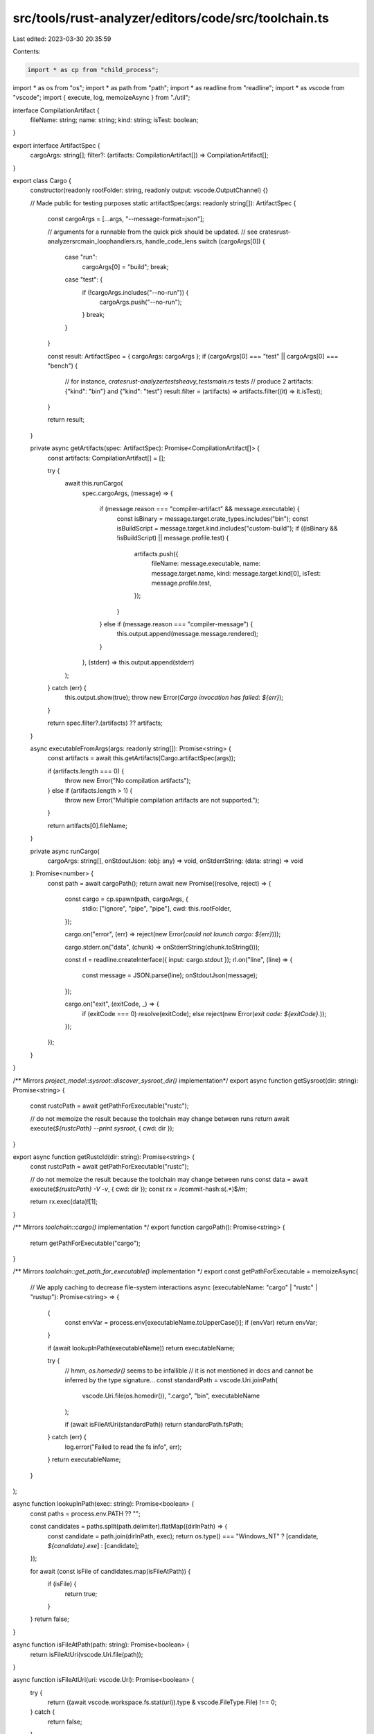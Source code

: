 src/tools/rust-analyzer/editors/code/src/toolchain.ts
=====================================================

Last edited: 2023-03-30 20:35:59

Contents:

.. code-block:: ts

    import * as cp from "child_process";
import * as os from "os";
import * as path from "path";
import * as readline from "readline";
import * as vscode from "vscode";
import { execute, log, memoizeAsync } from "./util";

interface CompilationArtifact {
    fileName: string;
    name: string;
    kind: string;
    isTest: boolean;
}

export interface ArtifactSpec {
    cargoArgs: string[];
    filter?: (artifacts: CompilationArtifact[]) => CompilationArtifact[];
}

export class Cargo {
    constructor(readonly rootFolder: string, readonly output: vscode.OutputChannel) {}

    // Made public for testing purposes
    static artifactSpec(args: readonly string[]): ArtifactSpec {
        const cargoArgs = [...args, "--message-format=json"];

        // arguments for a runnable from the quick pick should be updated.
        // see crates\rust-analyzer\src\main_loop\handlers.rs, handle_code_lens
        switch (cargoArgs[0]) {
            case "run":
                cargoArgs[0] = "build";
                break;
            case "test": {
                if (!cargoArgs.includes("--no-run")) {
                    cargoArgs.push("--no-run");
                }
                break;
            }
        }

        const result: ArtifactSpec = { cargoArgs: cargoArgs };
        if (cargoArgs[0] === "test" || cargoArgs[0] === "bench") {
            // for instance, `crates\rust-analyzer\tests\heavy_tests\main.rs` tests
            // produce 2 artifacts: {"kind": "bin"} and {"kind": "test"}
            result.filter = (artifacts) => artifacts.filter((it) => it.isTest);
        }

        return result;
    }

    private async getArtifacts(spec: ArtifactSpec): Promise<CompilationArtifact[]> {
        const artifacts: CompilationArtifact[] = [];

        try {
            await this.runCargo(
                spec.cargoArgs,
                (message) => {
                    if (message.reason === "compiler-artifact" && message.executable) {
                        const isBinary = message.target.crate_types.includes("bin");
                        const isBuildScript = message.target.kind.includes("custom-build");
                        if ((isBinary && !isBuildScript) || message.profile.test) {
                            artifacts.push({
                                fileName: message.executable,
                                name: message.target.name,
                                kind: message.target.kind[0],
                                isTest: message.profile.test,
                            });
                        }
                    } else if (message.reason === "compiler-message") {
                        this.output.append(message.message.rendered);
                    }
                },
                (stderr) => this.output.append(stderr)
            );
        } catch (err) {
            this.output.show(true);
            throw new Error(`Cargo invocation has failed: ${err}`);
        }

        return spec.filter?.(artifacts) ?? artifacts;
    }

    async executableFromArgs(args: readonly string[]): Promise<string> {
        const artifacts = await this.getArtifacts(Cargo.artifactSpec(args));

        if (artifacts.length === 0) {
            throw new Error("No compilation artifacts");
        } else if (artifacts.length > 1) {
            throw new Error("Multiple compilation artifacts are not supported.");
        }

        return artifacts[0].fileName;
    }

    private async runCargo(
        cargoArgs: string[],
        onStdoutJson: (obj: any) => void,
        onStderrString: (data: string) => void
    ): Promise<number> {
        const path = await cargoPath();
        return await new Promise((resolve, reject) => {
            const cargo = cp.spawn(path, cargoArgs, {
                stdio: ["ignore", "pipe", "pipe"],
                cwd: this.rootFolder,
            });

            cargo.on("error", (err) => reject(new Error(`could not launch cargo: ${err}`)));

            cargo.stderr.on("data", (chunk) => onStderrString(chunk.toString()));

            const rl = readline.createInterface({ input: cargo.stdout });
            rl.on("line", (line) => {
                const message = JSON.parse(line);
                onStdoutJson(message);
            });

            cargo.on("exit", (exitCode, _) => {
                if (exitCode === 0) resolve(exitCode);
                else reject(new Error(`exit code: ${exitCode}.`));
            });
        });
    }
}

/** Mirrors `project_model::sysroot::discover_sysroot_dir()` implementation*/
export async function getSysroot(dir: string): Promise<string> {
    const rustcPath = await getPathForExecutable("rustc");

    // do not memoize the result because the toolchain may change between runs
    return await execute(`${rustcPath} --print sysroot`, { cwd: dir });
}

export async function getRustcId(dir: string): Promise<string> {
    const rustcPath = await getPathForExecutable("rustc");

    // do not memoize the result because the toolchain may change between runs
    const data = await execute(`${rustcPath} -V -v`, { cwd: dir });
    const rx = /commit-hash:\s(.*)$/m;

    return rx.exec(data)![1];
}

/** Mirrors `toolchain::cargo()` implementation */
export function cargoPath(): Promise<string> {
    return getPathForExecutable("cargo");
}

/** Mirrors `toolchain::get_path_for_executable()` implementation */
export const getPathForExecutable = memoizeAsync(
    // We apply caching to decrease file-system interactions
    async (executableName: "cargo" | "rustc" | "rustup"): Promise<string> => {
        {
            const envVar = process.env[executableName.toUpperCase()];
            if (envVar) return envVar;
        }

        if (await lookupInPath(executableName)) return executableName;

        try {
            // hmm, `os.homedir()` seems to be infallible
            // it is not mentioned in docs and cannot be inferred by the type signature...
            const standardPath = vscode.Uri.joinPath(
                vscode.Uri.file(os.homedir()),
                ".cargo",
                "bin",
                executableName
            );

            if (await isFileAtUri(standardPath)) return standardPath.fsPath;
        } catch (err) {
            log.error("Failed to read the fs info", err);
        }
        return executableName;
    }
);

async function lookupInPath(exec: string): Promise<boolean> {
    const paths = process.env.PATH ?? "";

    const candidates = paths.split(path.delimiter).flatMap((dirInPath) => {
        const candidate = path.join(dirInPath, exec);
        return os.type() === "Windows_NT" ? [candidate, `${candidate}.exe`] : [candidate];
    });

    for await (const isFile of candidates.map(isFileAtPath)) {
        if (isFile) {
            return true;
        }
    }
    return false;
}

async function isFileAtPath(path: string): Promise<boolean> {
    return isFileAtUri(vscode.Uri.file(path));
}

async function isFileAtUri(uri: vscode.Uri): Promise<boolean> {
    try {
        return ((await vscode.workspace.fs.stat(uri)).type & vscode.FileType.File) !== 0;
    } catch {
        return false;
    }
}


